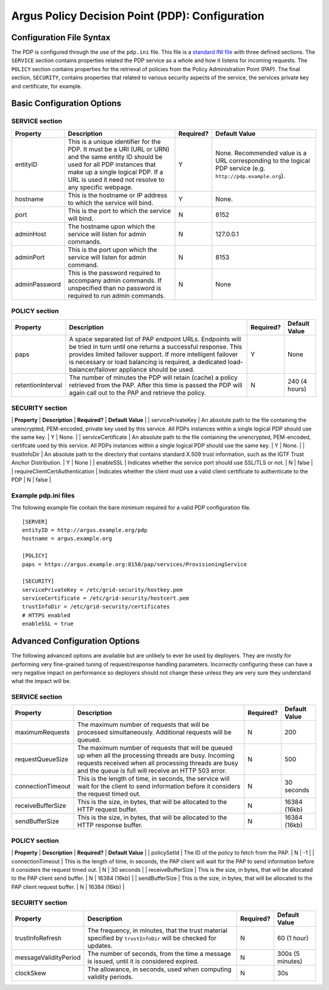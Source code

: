 .. _argus_pdp_configuration:

Argus Policy Decision Point (PDP): Configuration
================================================

Configuration File Syntax
-------------------------

The PDP is configured through the use of the ``pdp.ini`` file. This file
is a `standard INI file <AuthZINIFile>`__ with three defined sections.
The ``SERVICE`` section contains properties related the PDP service as a
whole and how it listens for incoming requests. The ``POLICY`` section
contains properties for the retrieval of policies from the Policy
Administration Point (PAP). The final section, ``SECURITY``, contains
properties that related to various security aspects of the service, the
services private key and certificate, for example.

Basic Configuration Options
---------------------------

SERVICE section
~~~~~~~~~~~~~~~

+-----------------+---------------------------------------------------------------------------------------------------------------------------------------------------------------------------------------------------------------------------------------+-------------+----------------------------------------------------------------------------------------------------------------+
| Property        | Description                                                                                                                                                                                                                           | Required?   | Default Value                                                                                                  |
+=================+=======================================================================================================================================================================================================================================+=============+================================================================================================================+
| entityID        | This is a unique identifier for the PDP. It must be a URI (URL or URN) and the same entity ID should be used for all PDP instances that make up a single logical PDP. If a URL is used it need not resolve to any specific webpage.   | Y           | None. Recommended value is a URL corresponding to the logical PDP service (e.g. ``http://pdp.example.org``).   |
+-----------------+---------------------------------------------------------------------------------------------------------------------------------------------------------------------------------------------------------------------------------------+-------------+----------------------------------------------------------------------------------------------------------------+
| hostname        | This is the hostname or IP address to which the service will bind.                                                                                                                                                                    | Y           | None.                                                                                                          |
+-----------------+---------------------------------------------------------------------------------------------------------------------------------------------------------------------------------------------------------------------------------------+-------------+----------------------------------------------------------------------------------------------------------------+
| port            | This is the port to which the service will bind.                                                                                                                                                                                      | N           | 8152                                                                                                           |
+-----------------+---------------------------------------------------------------------------------------------------------------------------------------------------------------------------------------------------------------------------------------+-------------+----------------------------------------------------------------------------------------------------------------+
| adminHost       | The hostname upon which the service will listen for admin commands.                                                                                                                                                                   | N           | 127.0.0.1                                                                                                      |
+-----------------+---------------------------------------------------------------------------------------------------------------------------------------------------------------------------------------------------------------------------------------+-------------+----------------------------------------------------------------------------------------------------------------+
| adminPort       | This is the port upon which the service will listen for admin command.                                                                                                                                                                | N           | 8153                                                                                                           |
+-----------------+---------------------------------------------------------------------------------------------------------------------------------------------------------------------------------------------------------------------------------------+-------------+----------------------------------------------------------------------------------------------------------------+
| adminPassword   | This is the password required to accompany admin commands. If unspecified than no password is required to run admin commands.                                                                                                         | N           | None                                                                                                           |
+-----------------+---------------------------------------------------------------------------------------------------------------------------------------------------------------------------------------------------------------------------------------+-------------+----------------------------------------------------------------------------------------------------------------+

POLICY section
~~~~~~~~~~~~~~

+---------------------+-------------------------------------------------------------------------------------------------------------------------------------------------------------------------------------------------------------------------------------------------------------------------------------------------------+-------------+-----------------+
| Property            | Description                                                                                                                                                                                                                                                                                           | Required?   | Default Value   |
+=====================+=======================================================================================================================================================================================================================================================================================================+=============+=================+
| paps                | A space separated list of PAP endpoint URLs. Endpoints will be tried in turn until one returns a successful response. This provides limited failover support. If more intelligent failover is necessary or load balancing is required, a dedicated load-balancer/failover appliance should be used.   | Y           | None            |
+---------------------+-------------------------------------------------------------------------------------------------------------------------------------------------------------------------------------------------------------------------------------------------------------------------------------------------------+-------------+-----------------+
| retentionInterval   | The number of minutes the PDP will retain (cache) a policy retrieved from the PAP. After this time is passed the PDP will again call out to the PAP and retrieve the policy.                                                                                                                          | N           | 240 (4 hours)   |
+---------------------+-------------------------------------------------------------------------------------------------------------------------------------------------------------------------------------------------------------------------------------------------------------------------------------------------------+-------------+-----------------+

SECURITY section
~~~~~~~~~~~~~~~~

\| **Property** \| **Description** \| **Required?** \| **Default Value**
\| \| servicePrivateKey \| An absolute path to the file containing the
unencrypted, PEM-encoded, private key used by this service. All PDPs
instances within a single logical PDP should use the same key. \| Y \|
None. \| \| serviceCertificate \| An absolute path to the file
containing the unencrypted, PEM-encoded, certifcate used by this
service. All PDPs instances within a single logical PDP should use the
same key. \| Y \| None. \| \| trustInfoDir \| An absolute path to the
directory that contains standard X.509 trust information, such as the
IGTF Trust Anchor Distribution. \| Y \| None \| \| enableSSL \|
Indicates whether the service port should use SSL/TLS or not. \| N \|
false \| \| requireClientCertAuthentication \| Indicates whether the
client must use a valid client certificate to authenticate to the PDP \|
N \| false \|

Example pdp.ini files
~~~~~~~~~~~~~~~~~~~~~

The following example file contain the bare minimum required for a valid
PDP configuration file.

::

    [SERVER]
    entityID = http://argus.example.org/pdp
    hostname = argus.example.org

    [POLICY]
    paps = https://argus.example.org:8150/pap/services/ProvisioningService

    [SECURITY]
    servicePrivateKey = /etc/grid-security/hostkey.pem
    serviceCertificate = /etc/grid-security/hostcert.pem
    trustInfoDir = /etc/grid-security/certificates
    # HTTPS enabled
    enableSSL = true

Advanced Configuration Options
------------------------------

The following advanced options are available but are unlikely to ever be
used by deployers. They are mostly for performing very fine-grained
tuning of request/response handling parameters. Incorrectly configuring
these can have a very negative impact on performance so deployers should
not change these unless they are very sure they understand what the
impact will be.

SERVICE section
~~~~~~~~~~~~~~~

+---------------------+-------------------------------------------------------------------------------------------------------------------------------------------------------------------------------------------------------------------------+-------------+-----------------+
| Property            | Description                                                                                                                                                                                                             | Required?   | Default Value   |
+=====================+=========================================================================================================================================================================================================================+=============+=================+
| maximumRequests     | The maximum number of requests that will be processed simultaneously. Additional requests will be queued.                                                                                                               | N           | 200             |
+---------------------+-------------------------------------------------------------------------------------------------------------------------------------------------------------------------------------------------------------------------+-------------+-----------------+
| requestQueueSize    | The maximum number of requests that will be queued up when all the processing threads are busy. Incoming requests received when all processing threads are busy and the queue is full will receive an HTTP 503 error.   | N           | 500             |
+---------------------+-------------------------------------------------------------------------------------------------------------------------------------------------------------------------------------------------------------------------+-------------+-----------------+
| connectionTimeout   | This is the length of time, in seconds, the service will wait for the client to send information before it considers the request timed out.                                                                             | N           | 30 seconds      |
+---------------------+-------------------------------------------------------------------------------------------------------------------------------------------------------------------------------------------------------------------------+-------------+-----------------+
| receiveBufferSize   | This is the size, in bytes, that will be allocated to the HTTP request buffer.                                                                                                                                          | N           | 16384 (16kb)    |
+---------------------+-------------------------------------------------------------------------------------------------------------------------------------------------------------------------------------------------------------------------+-------------+-----------------+
| sendBufferSize      | This is the size, in bytes, that will be allocated to the HTTP response buffer.                                                                                                                                         | N           | 16384 (16kb)    |
+---------------------+-------------------------------------------------------------------------------------------------------------------------------------------------------------------------------------------------------------------------+-------------+-----------------+

POLICY section
~~~~~~~~~~~~~~

\| **Property** \| **Description** \| **Required?** \| **Default Value**
\| \| policySetId \| The ID of the policy to fetch from the PAP. \| N \|
-1 \| \| connectionTimeout \| This is the length of time, in seconds,
the PAP client will wait for the PAP to send information before it
considers the request timed out. \| N \| 30 seconds \| \|
receiveBufferSize \| This is the size, in bytes, that will be allocated
to the PAP client send buffer. \| N \| 16384 (16kb) \| \| sendBufferSize
\| This is the size, in bytes, that will be allocated to the PAP client
request buffer. \| N \| 16384 (16kb) \|

SECURITY section
~~~~~~~~~~~~~~~~

+-------------------------+-----------------------------------------------------------------------------------------------------------------+-------------+--------------------+
| Property                | Description                                                                                                     | Required?   | Default Value      |
+=========================+=================================================================================================================+=============+====================+
| trustInfoRefresh        | The frequency, in minutes, that the trust material specified by ``trustInfoDir`` will be checked for updates.   | N           | 60 (1 hour)        |
+-------------------------+-----------------------------------------------------------------------------------------------------------------+-------------+--------------------+
| messageValidityPeriod   | The number of seconds, from the time a message is issued, until it is considered expired.                       | N           | 300s (5 minutes)   |
+-------------------------+-----------------------------------------------------------------------------------------------------------------+-------------+--------------------+
| clockSkew               | The allowance, in seconds, used when computing validity periods.                                                | N           | 30s                |
+-------------------------+-----------------------------------------------------------------------------------------------------------------+-------------+--------------------+
